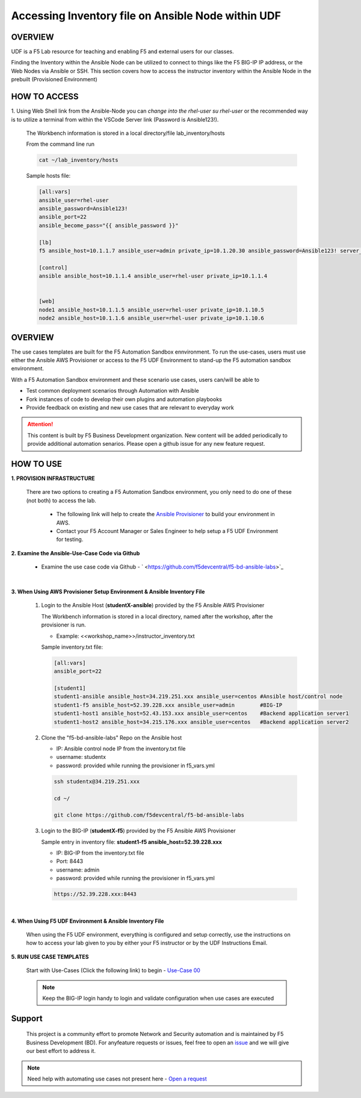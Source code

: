 Accessing Inventory file on Ansible Node within UDF
===================================================

OVERVIEW
--------
UDF is a F5 Lab resource for teaching and enabling F5 and external users for our classes.  

Finding the Inventory within the Ansible Node can be utilized to connect to things like 
the F5 BIG-IP IP address, or the Web Nodes via Ansible or SSH.  This section covers how to access
the instructor inventory within the Ansible Node in the prebuilt (Provisioned Environment)


HOW TO ACCESS
-------------

1. Using Web Shell link from the Ansible-Node you can *change into the rhel-user* `su rhel-user` or the recommended way is to
utilize a terminal from within the VSCode Server link (Password is Ansible123!).
 
   The Workbench information is stored in a local directory/file lab_inventory/hosts

   From the command line run 

   .. code:: bash
   
      cat ~/lab_inventory/hosts

   Sample hosts file:

   .. code:: bash

      [all:vars]
      ansible_user=rhel-user
      ansible_password=Ansible123!
      ansible_port=22
      ansible_become_pass="{{ ansible_password }}"

      [lb]
      f5 ansible_host=10.1.1.7 ansible_user=admin private_ip=10.1.20.30 ansible_password=Ansible123! server_port=443

      [control]
      ansible ansible_host=10.1.1.4 ansible_user=rhel-user private_ip=10.1.1.4 


      [web]
      node1 ansible_host=10.1.1.5 ansible_user=rhel-user private_ip=10.1.10.5
      node2 ansible_host=10.1.1.6 ansible_user=rhel-user private_ip=10.1.10.6


OVERVIEW
--------

The use cases templates are built for the F5 Automation Sandbox ennvironment. To run the use-cases, users must use either the Ansible AWS Provisioner or access to the F5 UDF Environment to stand-up the F5 automation sandbox environment. 

With a F5 Automation Sandbox environment and these scenario use cases, users can/will be able to

- Test common deployment scenarios through Automation with Ansible
- Fork instances of code to develop their own plugins and automation playbooks 
- Provide feedback on existing and new use cases that are relevant to everyday work

.. attention:: 

   This content is built by F5 Business Development organization. New content will be added periodically to provide additional automation senarios. Please open a github issue for any new feature request.

HOW TO USE
----------

.. image:: images/executing-templates.png
   :width: 800

**1. PROVISION INFRASTRUCTURE**

   There are two options to creating a F5 Automation Sandbox environment, you only need to do one of these (not both) to access the lab.

      - The following link will help to create the `Ansible Provisioner <https://clouddocs.f5.com/training/automation-sandbox/build_environment.html>`_ to build your environment in AWS. 

      - Contact your F5 Account Manager or Sales Engineer to help setup a F5 UDF Environment for testing.



**2. Examine the Ansible-Use-Case Code via Github**

   - Examine the use case code via Github - ` <https://github.com/f5devcentral/f5-bd-ansible-labs>`_

|

**3. When Using AWS Provisioner Setup Environment & Ansible Inventory File**

   1. Login to the Ansible Host (**studentX-ansible**) provided by the F5 Ansible
      AWS Provisioner
   
      The Workbench information is stored in a local directory, named after the
      workshop, after the provisioner is run.

      - Example: <<workshop_name>>/instructor_inventory.txt

      Sample inventory.txt file:

      .. code:: bash

         [all:vars]
         ansible_port=22

         [student1]
         student1-ansible ansible_host=34.219.251.xxx ansible_user=centos #Ansible host/control node
         student1-f5 ansible_host=52.39.228.xxx ansible_user=admin        #BIG-IP
         student1-host1 ansible_host=52.43.153.xxx ansible_user=centos    #Backend application server1
         student1-host2 ansible_host=34.215.176.xxx ansible_user=centos   #Backend application server2

   2. Clone the "f5-bd-ansible-labs" Repo on the Ansible host
      
      - IP: Ansible control node IP from the inventory.txt file
      - username: studentx
      - password: provided while running the provisioner in f5_vars.yml

      .. code:: bash

         ssh studentx@34.219.251.xxx
         
         cd ~/
         
         git clone https://github.com/f5devcentral/f5-bd-ansible-labs

   3. Login to the BIG-IP (**studentX-f5**) provided by the F5 Ansible AWS
      Provisioner
      
      Sample entry in inventory file: **student1-f5 ansible_host=52.39.228.xxx**
      
      - IP: BIG-IP from the inventory.txt file
      - Port: 8443
      - username: admin
      - password: provided while running the provisioner in f5_vars.yml
      
      .. code:: bash
      
         https://52.39.228.xxx:8443

|   
   
**4. When Using F5 UDF Environment & Ansible Inventory File**

   When using the F5 UDF environment, everything is configured and setup correctly, use the instructions on how to access your lab given to you by either your F5 instructor or by the UDF Instructions Email.   
   

**5. RUN USE CASE TEMPLATES**

   Start with Use-Cases (Click the following link) to begin - `Use-Case 00 <https://clouddocs.f5.com/training/fas-ansible-use-cases/00-Backup-Restore-Role.html>`_ 

   .. note::

      Keep the BIG-IP login handy to login and validate configuration when use cases are executed
   
Support
-------

   This project is a community effort to promote Network and Security automation and is maintained by F5 Business Development (BD). For anyfeature requests or issues, feel free to open an `issue <https://github.com/f5devcentral/f5-bd-ansible-labs/issues>`_ and we will give our best effort to address it.

.. note::

   Need help with automating use cases not present here - `Open a request <https://github.com/f5devcentral/f5-bd-ansible-labs/issues>`_

